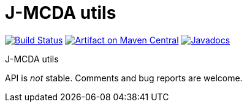 = J-MCDA utils

image:https://travis-ci.com/oliviercailloux/jmcda-utils.svg?branch=master["Build Status", link="https://travis-ci.com/oliviercailloux/jmcda-utils"]
image:https://maven-badges.herokuapp.com/maven-central/io.github.oliviercailloux/jmcda-utils/badge.svg["Artifact on Maven Central", link="http://search.maven.org/#search%7Cga%7C1%7Cg%3A%22io.github.oliviercailloux.jmcda%22%20a%3A%22utils%22"]
image:http://www.javadoc.io/badge/io.github.oliviercailloux/jmcda-utils.svg["Javadocs", link="http://www.javadoc.io/doc/io.github.oliviercailloux.jmcda/utils"]

J-MCDA utils

API is _not_ stable. Comments and bug reports are welcome.

